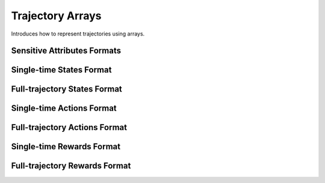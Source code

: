 Trajectory Arrays
===============================

Introduces how to represent trajectories using arrays.

Sensitive Attributes Formats
--------------------------------

Single-time States Format
--------------------------------

Full-trajectory States Format
--------------------------------

Single-time Actions Format
--------------------------------

Full-trajectory Actions Format
--------------------------------

Single-time Rewards Format
--------------------------------

Full-trajectory Rewards Format
--------------------------------